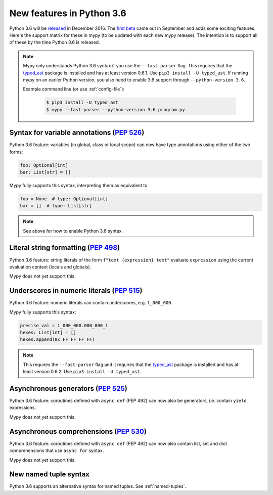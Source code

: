 .. _python-36:

New features in Python 3.6
==========================

Python 3.6 will be `released
<https://www.python.org/dev/peps/pep-0494>`_ in December 2016.  The
`first beta <https://www.python.org/downloads/release/python-360b1/>`_
came out in September and adds some exciting features.  Here's the
support matrix for these in mypy (to be updated with each new mypy
release).  The intention is to support all of these by the time Python
3.6 is released.

.. note::

   Mypy only understands Python 3.6 syntax if you use the ``--fast-parser`` flag.
   This requires that the `typed_ast <https://pypi.python.org/pypi/typed-ast>`_ package is
   installed and has at least version 0.6.1.  Use ``pip3 install -U typed_ast``.
   If running mypy on an earlier Python version, you also need to enable 3.6 support
   through ``--python-version 3.6``.

   Example command line (or use :ref:`config-file`):

     .. code-block:: text

        $ pip3 install -U typed_ast
        $ mypy --fast-parser --python-version 3.6 program.py

Syntax for variable annotations (`PEP 526 <https://www.python.org/dev/peps/pep-0526>`_)
---------------------------------------------------------------------------------------

Python 3.6 feature: variables (in global, class or local scope) can
now have type annotations using either of the two forms:

.. code-block:: python

   foo: Optional[int]
   bar: List[str] = []

Mypy fully supports this syntax, interpreting them as equivalent to

.. code-block:: python

   foo = None  # type: Optional[int]
   bar = []  # type: List[str]

.. note::

   See above for how to enable Python 3.6 syntax.

Literal string formatting (`PEP 498 <https://www.python.org/dev/peps/pep-0498>`_)
---------------------------------------------------------------------------------

Python 3.6 feature: string literals of the form
``f"text {expression} text"`` evaluate ``expression`` using the
current evaluation context (locals and globals).

Mypy does not yet support this.

Underscores in numeric literals (`PEP 515 <https://www.python.org/dev/peps/pep-0515>`_)
---------------------------------------------------------------------------------------

Python 3.6 feature: numeric literals can contain underscores,
e.g. ``1_000_000``.

Mypy fully supports this syntax:

.. code-block:: python

   precise_val = 1_000_000.000_000_1
   hexes: List[int] = []
   hexes.append(0x_FF_FF_FF_FF)

.. note::

   This requires the ``--fast-parser`` flag and it requires that the
   `typed_ast <https://pypi.python.org/pypi/typed-ast>`_ package is
   installed and has at least version 0.6.2.  Use ``pip3 install -U typed_ast``.

Asynchronous generators (`PEP 525 <https://www.python.org/dev/peps/pep-0525>`_)
-------------------------------------------------------------------------------

Python 3.6 feature: coroutines defined with ``async def`` (PEP 492)
can now also be generators, i.e. contain ``yield`` expressions.

Mypy does not yet support this.

Asynchronous comprehensions (`PEP 530 <https://www.python.org/dev/peps/pep-0530>`_)
-----------------------------------------------------------------------------------

Python 3.6 feature: coroutines defined with ``async def`` (PEP 492)
can now also contain list, set and dict comprehensions that use
``async for`` syntax.

Mypy does not yet support this.

New named tuple syntax
----------------------

Python 3.6 supports an alternative syntax for named tuples. See :ref:`named-tuples`.
